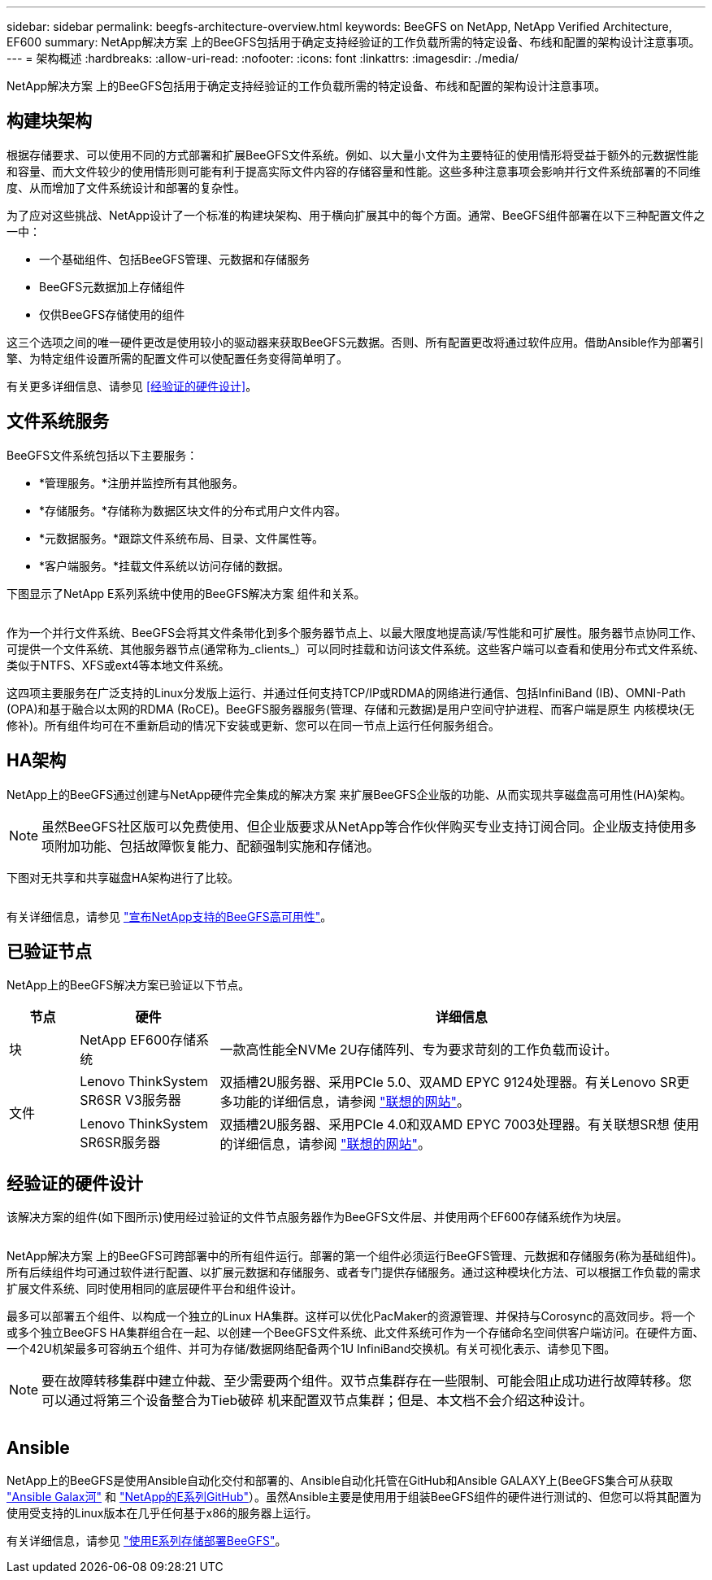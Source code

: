---
sidebar: sidebar 
permalink: beegfs-architecture-overview.html 
keywords: BeeGFS on NetApp, NetApp Verified Architecture, EF600 
summary: NetApp解决方案 上的BeeGFS包括用于确定支持经验证的工作负载所需的特定设备、布线和配置的架构设计注意事项。 
---
= 架构概述
:hardbreaks:
:allow-uri-read: 
:nofooter: 
:icons: font
:linkattrs: 
:imagesdir: ./media/


[role="lead"]
NetApp解决方案 上的BeeGFS包括用于确定支持经验证的工作负载所需的特定设备、布线和配置的架构设计注意事项。



== 构建块架构

根据存储要求、可以使用不同的方式部署和扩展BeeGFS文件系统。例如、以大量小文件为主要特征的使用情形将受益于额外的元数据性能和容量、而大文件较少的使用情形则可能有利于提高实际文件内容的存储容量和性能。这些多种注意事项会影响并行文件系统部署的不同维度、从而增加了文件系统设计和部署的复杂性。

为了应对这些挑战、NetApp设计了一个标准的构建块架构、用于横向扩展其中的每个方面。通常、BeeGFS组件部署在以下三种配置文件之一中：

* 一个基础组件、包括BeeGFS管理、元数据和存储服务
* BeeGFS元数据加上存储组件
* 仅供BeeGFS存储使用的组件


这三个选项之间的唯一硬件更改是使用较小的驱动器来获取BeeGFS元数据。否则、所有配置更改将通过软件应用。借助Ansible作为部署引擎、为特定组件设置所需的配置文件可以使配置任务变得简单明了。

有关更多详细信息、请参见 <<经验证的硬件设计>>。



== 文件系统服务

BeeGFS文件系统包括以下主要服务：

* *管理服务。*注册并监控所有其他服务。
* *存储服务。*存储称为数据区块文件的分布式用户文件内容。
* *元数据服务。*跟踪文件系统布局、目录、文件属性等。
* *客户端服务。*挂载文件系统以访问存储的数据。


下图显示了NetApp E系列系统中使用的BeeGFS解决方案 组件和关系。

image:../media/beegfs-components.png[""]

作为一个并行文件系统、BeeGFS会将其文件条带化到多个服务器节点上、以最大限度地提高读/写性能和可扩展性。服务器节点协同工作、可提供一个文件系统、其他服务器节点(通常称为_clients_）可以同时挂载和访问该文件系统。这些客户端可以查看和使用分布式文件系统、类似于NTFS、XFS或ext4等本地文件系统。

这四项主要服务在广泛支持的Linux分发版上运行、并通过任何支持TCP/IP或RDMA的网络进行通信、包括InfiniBand (IB)、OMNI-Path (OPA)和基于融合以太网的RDMA (RoCE)。BeeGFS服务器服务(管理、存储和元数据)是用户空间守护进程、而客户端是原生 内核模块(无修补)。所有组件均可在不重新启动的情况下安装或更新、您可以在同一节点上运行任何服务组合。



== HA架构

NetApp上的BeeGFS通过创建与NetApp硬件完全集成的解决方案 来扩展BeeGFS企业版的功能、从而实现共享磁盘高可用性(HA)架构。


NOTE: 虽然BeeGFS社区版可以免费使用、但企业版要求从NetApp等合作伙伴购买专业支持订阅合同。企业版支持使用多项附加功能、包括故障恢复能力、配额强制实施和存储池。

下图对无共享和共享磁盘HA架构进行了比较。

image:../media/beegfs-design-image1.png[""]

有关详细信息，请参见 https://www.netapp.com/blog/high-availability-beegfs/["宣布NetApp支持的BeeGFS高可用性"^]。



== 已验证节点

NetApp上的BeeGFS解决方案已验证以下节点。

[cols="10%,20%,70%"]
|===
| 节点 | 硬件 | 详细信息 


| 块 | NetApp EF600存储系统 | 一款高性能全NVMe 2U存储阵列、专为要求苛刻的工作负载而设计。 


.2+| 文件 | Lenovo ThinkSystem SR6SR V3服务器 | 双插槽2U服务器、采用PCIe 5.0、双AMD EPYC 9124处理器。有关Lenovo SR更 多功能的详细信息，请参阅 https://lenovopress.lenovo.com/lp1608-thinksystem-sr665-v3-server["联想的网站"^]。 


| Lenovo ThinkSystem SR6SR服务器 | 双插槽2U服务器、采用PCIe 4.0和双AMD EPYC 7003处理器。有关联想SR想 使用的详细信息，请参阅 https://lenovopress.lenovo.com/lp1269-thinksystem-sr665-server["联想的网站"^]。 
|===


== 经验证的硬件设计

该解决方案的组件(如下图所示)使用经过验证的文件节点服务器作为BeeGFS文件层、并使用两个EF600存储系统作为块层。

image:../media/beegfs-design-image2-small.png[""]

NetApp解决方案 上的BeeGFS可跨部署中的所有组件运行。部署的第一个组件必须运行BeeGFS管理、元数据和存储服务(称为基础组件)。所有后续组件均可通过软件进行配置、以扩展元数据和存储服务、或者专门提供存储服务。通过这种模块化方法、可以根据工作负载的需求扩展文件系统、同时使用相同的底层硬件平台和组件设计。

最多可以部署五个组件、以构成一个独立的Linux HA集群。这样可以优化PacMaker的资源管理、并保持与Corosync的高效同步。将一个或多个独立BeeGFS HA集群组合在一起、以创建一个BeeGFS文件系统、此文件系统可作为一个存储命名空间供客户端访问。在硬件方面、一个42U机架最多可容纳五个组件、并可为存储/数据网络配备两个1U InfiniBand交换机。有关可视化表示、请参见下图。


NOTE: 要在故障转移集群中建立仲裁、至少需要两个组件。双节点集群存在一些限制、可能会阻止成功进行故障转移。您可以通过将第三个设备整合为Tieb破碎 机来配置双节点集群；但是、本文档不会介绍这种设计。

image:../media/beegfs-design-image3.png[""]



== Ansible

NetApp上的BeeGFS是使用Ansible自动化交付和部署的、Ansible自动化托管在GitHub和Ansible GALAXY上(BeeGFS集合可从获取 https://galaxy.ansible.com/netapp_eseries/beegfs["Ansible Galax河"^] 和 https://github.com/netappeseries/beegfs/["NetApp的E系列GitHub"^]）。虽然Ansible主要是使用用于组装BeeGFS组件的硬件进行测试的、但您可以将其配置为使用受支持的Linux版本在几乎任何基于x86的服务器上运行。

有关详细信息，请参见 https://www.netapp.com/blog/deploying-beegfs-eseries/["使用E系列存储部署BeeGFS"^]。
